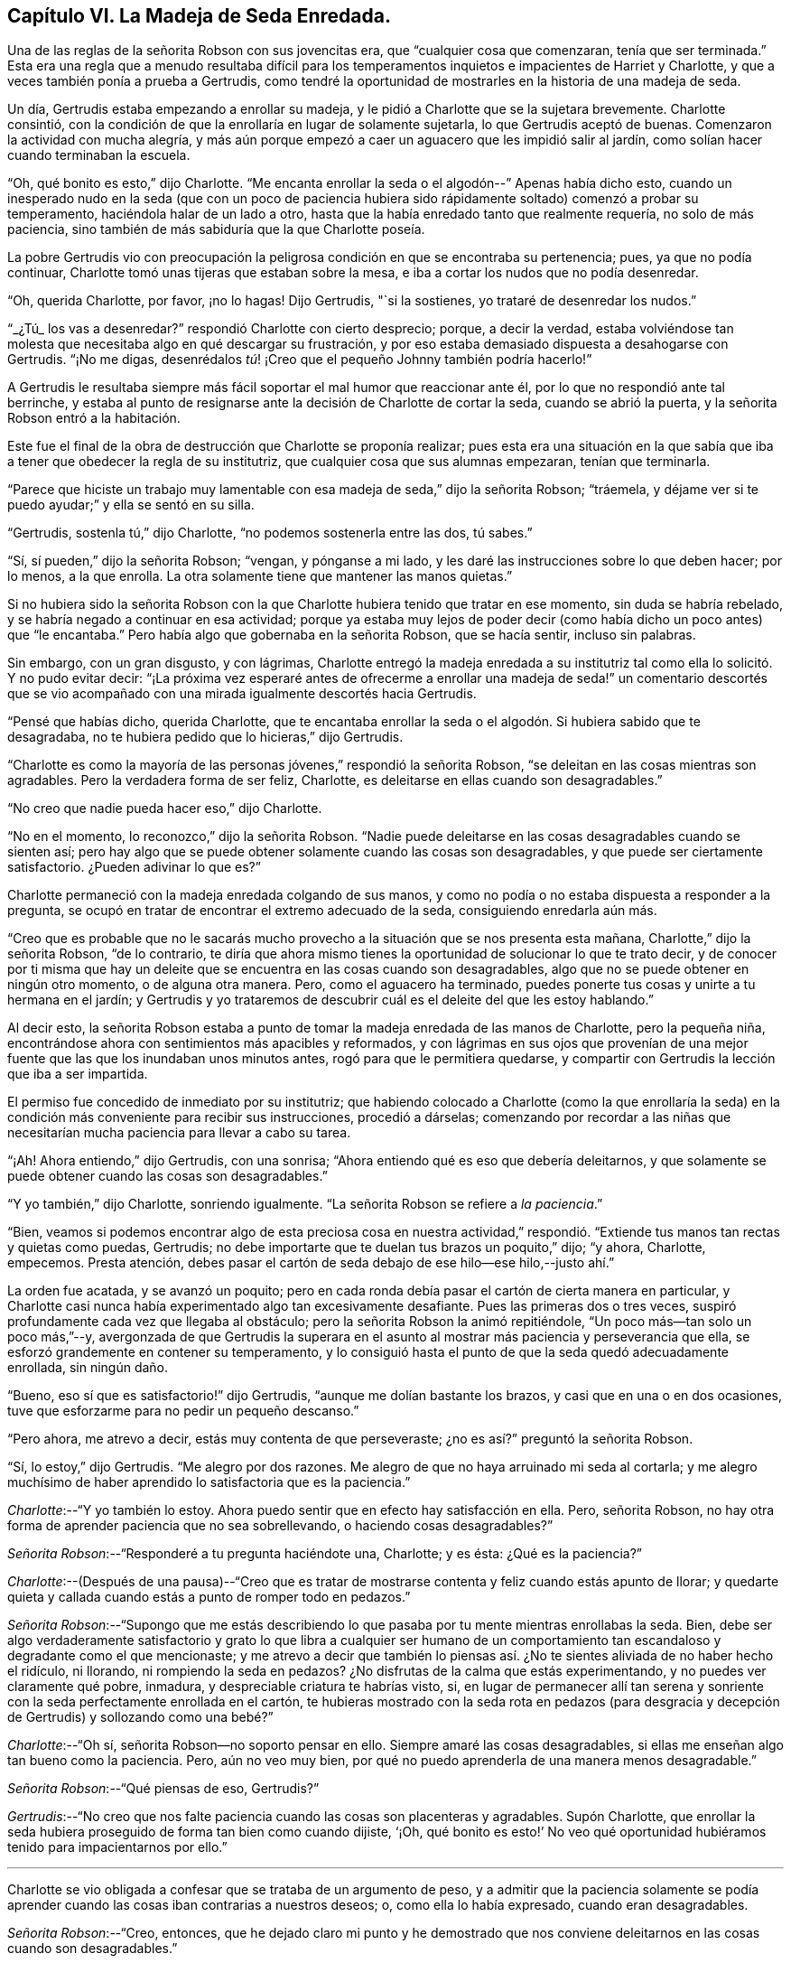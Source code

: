 == Capítulo VI. La Madeja de Seda Enredada.

Una de las reglas de la señorita Robson con sus jovencitas era,
que "`cualquier cosa que comenzaran, tenía que ser terminada.`"
Esta era una regla que a menudo resultaba difícil para los
temperamentos inquietos e impacientes de Harriet y Charlotte,
y que a veces también ponía a prueba a Gertrudis,
como tendré la oportunidad de mostrarles en la historia de una madeja de seda.

Un día, Gertrudis estaba empezando a enrollar su madeja,
y le pidió a Charlotte que se la sujetara brevemente.
Charlotte consintió,
con la condición de que la enrollaría en lugar de solamente sujetarla,
lo que Gertrudis aceptó de buenas.
Comenzaron la actividad con mucha alegría,
y más aún porque empezó a caer un aguacero que les impidió salir al jardín,
como solían hacer cuando terminaban la escuela.

"`Oh, qué bonito es esto,`" dijo Charlotte.
"`Me encanta enrollar la seda o el algodón--`" Apenas había dicho esto,
cuando un inesperado nudo en la seda (que con un poco de paciencia
hubiera sido rápidamente soltado) comenzó a probar su temperamento,
haciéndola halar de un lado a otro,
hasta que la había enredado tanto que realmente requería, no solo de más paciencia,
sino también de más sabiduría que la que Charlotte poseía.

La pobre Gertrudis vio con preocupación la peligrosa
condición en que se encontraba su pertenencia;
pues, ya que no podía continuar, Charlotte tomó unas tijeras que estaban sobre la mesa,
e iba a cortar los nudos que no podía desenredar.

"`Oh, querida Charlotte, por favor, ¡no lo hagas!
Dijo Gertrudis, "`si la sostienes, yo trataré de desenredar los nudos.`"

"`_¿Tú_ los vas a desenredar?`"
respondió Charlotte con cierto desprecio; porque, a decir la verdad,
estaba volviéndose tan molesta que necesitaba algo en qué descargar su frustración,
y por eso estaba demasiado dispuesta a desahogarse con Gertrudis.
"`¡No me digas, desenrédalos _tú_! ¡Creo que el pequeño Johnny también podría hacerlo!`"

A Gertrudis le resultaba siempre más fácil soportar el mal humor que reaccionar ante él,
por lo que no respondió ante tal berrinche,
y estaba al punto de resignarse ante la decisión de Charlotte de cortar la seda,
cuando se abrió la puerta, y la señorita Robson entró a la habitación.

Este fue el final de la obra de destrucción que Charlotte se proponía realizar;
pues esta era una situación en la que sabía que iba
a tener que obedecer la regla de su institutriz,
que cualquier cosa que sus alumnas empezaran, tenían que terminarla.

"`Parece que hiciste un trabajo muy lamentable con
esa madeja de seda,`" dijo la señorita Robson;
"`tráemela, y déjame ver si te puedo ayudar;`" y ella se sentó en su silla.

"`Gertrudis, sostenla tú,`" dijo Charlotte, "`no podemos sostenerla entre las dos,
tú sabes.`"

"`Sí, sí pueden,`" dijo la señorita Robson; "`vengan, y pónganse a mi lado,
y les daré las instrucciones sobre lo que deben hacer; por lo menos, a la que enrolla.
La otra solamente tiene que mantener las manos quietas.`"

Si no hubiera sido la señorita Robson con la que
Charlotte hubiera tenido que tratar en ese momento,
sin duda se habría rebelado, y se habría negado a continuar en esa actividad;
porque ya estaba muy lejos de poder decir (como había
dicho un poco antes) que "`le encantaba.`"
Pero había algo que gobernaba en la señorita Robson, que se hacía sentir,
incluso sin palabras.

Sin embargo, con un gran disgusto, y con lágrimas,
Charlotte entregó la madeja enredada a su institutriz
tal como ella lo solicitó. Y no pudo evitar decir:
"`¡La próxima vez esperaré antes de ofrecerme a enrollar una madeja
de seda!`" un comentario descortés que se vio acompañado con una
mirada igualmente descortés hacia Gertrudis.

"`Pensé que habías dicho, querida Charlotte,
que te encantaba enrollar la seda o el algodón. Si hubiera sabido que te desagradaba,
no te hubiera pedido que lo hicieras,`" dijo Gertrudis.

"`Charlotte es como la mayoría de las personas jóvenes,`" respondió la señorita Robson,
"`se deleitan en las cosas mientras son agradables.
Pero la verdadera forma de ser feliz, Charlotte,
es deleitarse en ellas cuando son desagradables.`"

"`No creo que nadie pueda hacer eso,`" dijo Charlotte.

"`No en el momento, lo reconozco,`" dijo la señorita Robson.
"`Nadie puede deleitarse en las cosas desagradables cuando se sienten así;
pero hay algo que se puede obtener solamente cuando las cosas son desagradables,
y que puede ser ciertamente satisfactorio.
¿Pueden adivinar lo que es?`"

Charlotte permaneció con la madeja enredada colgando de sus manos,
y como no podía o no estaba dispuesta a responder a la pregunta,
se ocupó en tratar de encontrar el extremo adecuado de la seda,
consiguiendo enredarla aún más.

"`Creo que es probable que no le sacarás mucho provecho
a la situación que se nos presenta esta mañana,
Charlotte,`" dijo la señorita Robson, "`de lo contrario,
te diría que ahora mismo tienes la oportunidad de solucionar lo que te trato decir,
y de conocer por ti misma que hay un deleite que
se encuentra en las cosas cuando son desagradables,
algo que no se puede obtener en ningún otro momento, o de alguna otra manera.
Pero, como el aguacero ha terminado,
puedes ponerte tus cosas y unirte a tu hermana en el jardín;
y Gertrudis y yo trataremos de descubrir cuál es el deleite del que les estoy hablando.`"

Al decir esto,
la señorita Robson estaba a punto de tomar la madeja enredada de las manos de Charlotte,
pero la pequeña niña, encontrándose ahora con sentimientos más apacibles y reformados,
y con lágrimas en sus ojos que provenían de una mejor
fuente que las que los inundaban unos minutos antes,
rogó para que le permitiera quedarse,
y compartir con Gertrudis la lección que iba a ser impartida.

El permiso fue concedido de inmediato por su institutriz;
que habiendo colocado a Charlotte (como la que enrollaría la seda)
en la condición más conveniente para recibir sus instrucciones,
procedió a dárselas;
comenzando por recordar a las niñas que necesitarían
mucha paciencia para llevar a cabo su tarea.

"`¡Ah!
Ahora entiendo,`" dijo Gertrudis, con una sonrisa;
"`Ahora entiendo qué es eso que debería deleitarnos,
y que solamente se puede obtener cuando las cosas son desagradables.`"

"`Y yo también,`" dijo Charlotte, sonriendo igualmente.
"`La señorita Robson se refiere a __la paciencia__.`"

"`Bien,
veamos si podemos encontrar algo de esta preciosa cosa en nuestra actividad,`"
respondió. "`Extiende tus manos tan rectas y quietas como puedas,
Gertrudis; no debe importarte que te duelan tus brazos un poquito,`" dijo; "`y ahora,
Charlotte, empecemos.
Presta atención, debes pasar el cartón de seda debajo de ese hilo--ese hilo,--justo ahí.`"

La orden fue acatada, y se avanzó un poquito;
pero en cada ronda debía pasar el cartón de cierta manera en particular,
y Charlotte casi nunca había experimentado algo tan excesivamente desafiante.
Pues las primeras dos o tres veces,
suspiró profundamente cada vez que llegaba al obstáculo;
pero la señorita Robson la animó repitiéndole, "`Un poco más--tan solo un poco más,`"--y,
avergonzada de que Gertrudis la superara en el asunto
al mostrar más paciencia y perseverancia que ella,
se esforzó grandemente en contener su temperamento,
y lo consiguió hasta el punto de que la seda quedó adecuadamente enrollada,
sin ningún daño.

"`Bueno, eso sí que es satisfactorio!`" dijo Gertrudis,
"`aunque me dolían bastante los brazos, y casi que en una o en dos ocasiones,
tuve que esforzarme para no pedir un pequeño descanso.`"

"`Pero ahora, me atrevo a decir, estás muy contenta de que perseveraste;
¿no es así?`" preguntó la señorita Robson.

"`Sí, lo estoy,`" dijo Gertrudis.
"`Me alegro por dos razones.
Me alegro de que no haya arruinado mi seda al cortarla;
y me alegro muchísimo de haber aprendido lo satisfactoria que es la paciencia.`"

[.discourse-part]
__Charlotte__:--"`Y yo también lo estoy.
Ahora puedo sentir que en efecto hay satisfacción en ella.
Pero, señorita Robson, no hay otra forma de aprender paciencia que no sea sobrellevando,
o haciendo cosas desagradables?`"

[.discourse-part]
__Señorita Robson__:--"`Responderé a tu pregunta haciéndote una, Charlotte; y es ésta:
¿Qué es la paciencia?`"

[.discourse-part]
__Charlotte__:--(Después de una pausa)--"`Creo que es tratar
de mostrarse contenta y feliz cuando estás apunto de llorar;
y quedarte quieta y callada cuando estás a punto de romper todo en pedazos.`"

[.discourse-part]
__Señorita Robson__:--"`Supongo que me estás describiendo lo
que pasaba por tu mente mientras enrollabas la seda.
Bien, debe ser algo verdaderamente satisfactorio y grato lo que libra a cualquier ser
humano de un comportamiento tan escandaloso y degradante como el que mencionaste;
y me atrevo a decir que también lo piensas así. ¿No
te sientes aliviada de no haber hecho el ridículo,
ni llorando, ni rompiendo la seda en pedazos?
¿No disfrutas de la calma que estás experimentando, y no puedes ver claramente qué pobre,
inmadura, y despreciable criatura te habrías visto, si,
en lugar de permanecer allí tan serena y sonriente
con la seda perfectamente enrollada en el cartón,
te hubieras mostrado con la seda rota en pedazos (para desgracia
y decepción de Gertrudis) y sollozando como una bebé?`"

[.discourse-part]
__Charlotte__:--"`Oh sí, señorita Robson--no soporto pensar en ello.
Siempre amaré las cosas desagradables,
si ellas me enseñan algo tan bueno como la paciencia.
Pero, aún no veo muy bien, por qué no puedo aprenderla de una manera menos desagradable.`"

[.discourse-part]
__Señorita Robson__:--"`Qué piensas de eso, Gertrudis?`"

[.discourse-part]
__Gertrudis__:--"`No creo que nos falte paciencia cuando las cosas son placenteras y agradables.
Supón Charlotte,
que enrollar la seda hubiera proseguido de forma tan bien como cuando dijiste, '`¡Oh,
qué bonito es esto!`' No veo qué oportunidad hubiéramos
tenido para impacientarnos por ello.`"

[.small-break]
'''

Charlotte se vio obligada a confesar que se trataba de un argumento de peso,
y a admitir que la paciencia solamente se podía aprender
cuando las cosas iban contrarias a nuestros deseos;
o, como ella lo había expresado, cuando eran desagradables.

[.discourse-part]
__Señorita Robson__:--"`Creo, entonces,
que he dejado claro mi punto y he demostrado que nos conviene
deleitarnos en las cosas cuando son desagradables.`"

[.discourse-part]
__Charlotte__:--"`Verdaderamente, nunca he sentido la clase de satisfacción que siento ahora,
habiendo conquistado mi impaciencia con respecto a la madeja de seda.
Pero, señorita Robson,
esto pareciera ser una cosa tan pequeña como para angustiarse o alegrarse.`"

[.discourse-part]
__Señorita Robson__:--"`Por muy pequeño que sea, Charlotte,
viste que fue casi demasiado para ti.
No debes caer en el error en el que las personas comúnmente caen,
de hablar sobre esto o lo otro como algo '`muy pequeño.`' Nada
es tan pequeño como para no ocasionar algunas consecuencias;
y lo que sea capaz de exaltar tus emociones y de probar tu temperamento,
es algo muy importante, sin importar qué tan insignificante te parezca.
Pero tu error, y el error general de los que hablan de esta manera,
surge al mirar la cosa o acción externa;
y no los sentimientos y efectos internos que la acompañan. Por ejemplo, en esta ocasión,
enrollar una madeja de seda pareciera ser algo muy insignificante,
y podría hacerse sin que fuera necesario decir una sola palabra al respecto.
Sin embargo, ser apresurado e impaciente e irritable e imprudente,
como tú estabas a punto de ser, al hacer esta cosa tan simple, son asuntos muy serios,
mi querida niña,
y solamente conozco un método para proponerte evitar convertirte en su víctima,
y es recordando que todo lo que hagas, debes hacerlo de corazón,
como para el Señor y no para los hombres.
El pensamiento de que esto o lo otro es algo insignificante,
nunca te ayudará a sobrellevarlo con la paciencia adecuada.`"

[.discourse-part]
__Gertrudis__:--"`¿Entonces, existen dos tipos de paciencia, señorita Robson?`"

[.discourse-part]
__Señorita Robson__:--"`Hay un tipo de paciencia falsa, Gertrudis,
que a menudo les permite a las personas controlar sus sentimientos, de modo que,
en circunstancias difíciles aparentan ante los demás poseer mucho dominio propio y templanza.
Esto no merece ser llamado bajo el nombre de paciencia,
porque la paciencia es algo santo.`"

[.discourse-part]
__Charlotte__:--"`¿Cuál es el nombre de esta falsa paciencia, señorita Robson?`"

[.discourse-part]
__Señorita Robson__:--"`Su nombre es ORGULLO.
¿Saben algo acerca de él?`"

[.discourse-part]
__Charlotte__:--"`¿De qué manera se expresa?`"

[.discourse-part]
__Señorita Robson__:--"`Se siente como si fuera mejor morir
antes que mostrarse preocupada ante los demás. Por eso,
como acabas de decir,
trata de _aparentar estar contenta y feliz_ cuando más bien está lista para llorar;
y permanece quieta y callada cuando en realidad desea romper todo en pedazos.`"

[.discourse-part]
__Charlotte__:--"`Me temo, entonces, que estaba sintiendo algo de esta falsa paciencia;
porque verdaderamente estaba muy indispuesta de que me vieran preocupada,
y no me gustó para nada que Gertrudis mostrara más paciencia que yo.`"

[.discourse-part]
__Señorita Robson__:--"`Es muy probable, mi querida,
que tu perseverancia tuvo más que ver con el orgullo que con la paciencia.
Debe haber un profundo sentimiento de la presencia de Dios en el corazón,
antes de que podamos llevar a cabo todas nuestras acciones ante sus ojos,
y cada vez que nuestros temperamentos sean probados,
respirar anhelante en busca de Su ayuda y favor.
Sin embargo, es definitivo,
que no se puede encontrar nada de la verdadera paciencia
a menos que sea proporcionada por Él. Porque la paciencia,
debo decírtelo una vez más, es algo santo;
y como a menudo necesitarás que te recuerde de su importancia,
te leeré algunas líneas escritas por un amigo mío, que si te gustan,
te entregaré una copia, y así podrás aprenderlas de memoria.`"

[.small-break]
'''

Ambas niñas solicitaron escucharlas,
y la señorita Robson recitó entonces las siguientes líneas:

[verse]
____
A LA PACIENCIA

¡Humilde y sumisa Paciencia! Nacida en el dolor,
Y sin embargo sonríes a través de tus lágrimas; ¡cuán suave e inferior,
y tranquila es tu presencia! ¡Gracia austera!
¡Cuán humilde son los entornos donde tu pálida cara
Revela su meditativa belleza! ¡Profundas las copas
de amargura que calmadamente tomas!
Pues bienvenido es para tu amoroso corazón
En el dolor y la pena tomar la más grande porción;
Y dulcemente tu espíritu gentil da para compartir
De lo que tu Maestro te da para sufrir
¡De Su triste porción! Oh, Tú, Santo,
"`¡Hágase Tú voluntad!`" fue su último lamento
y junto con ese lamento expiró por la humanidad perdida en su consciencia,
¡Permite que mi alma probada encuentre tu santa paciencia!
____
